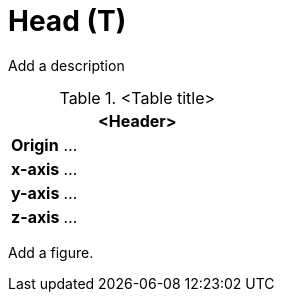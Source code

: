= Head (T)

Add a description

.<Table title>
[%header, cols="20, 80"]
|===

2+^| <Header>

| *Origin*
| ...

| *x-axis*
| ...

| *y-axis*
| ...

| *z-axis*
| ...
|===


Add a figure.

.<Figure caption>
//image::images/Vehicle_Structure_Door_Coord_Frame.svg[width=70%, scalewidth=10cm]

////
For Facial Animation, more bones (Articulated_Face) may be added on top of Neck and Head

Some use cases (like in-cabin eye-tracking) require eyes  
Eyes and facial movement may use an extensions to the rig  

////
